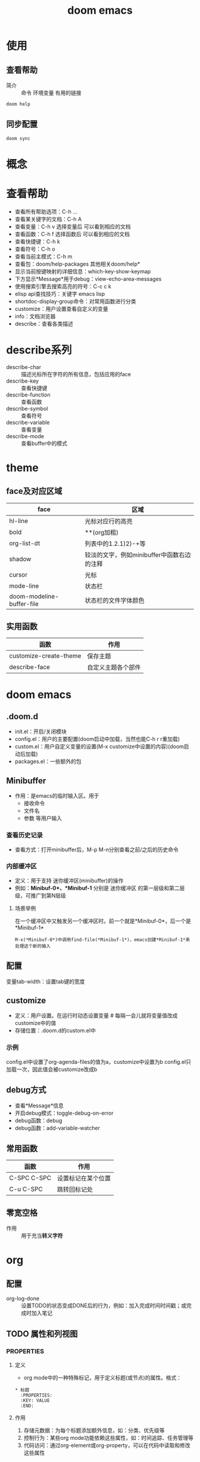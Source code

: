 :PROPERTIES:
:ID:       13d1007d-c805-482c-bf95-5e53ba86bf4c
:END:
#+title: doom emacs
#+LAST_MODIFIED: 2025-03-16 21:31:57
#+FILETAGS: emacs
#+EXPORT_FILE_NAME: ~/.org/export/DoomEmacs使用手册

* 使用
** 查看帮助
- 简介 :: 命令 环境变量 有用的链接
#+begin_src bash
doom help
#+end_src
** 同步配置
#+begin_src bash
doom sync
#+end_src

* 概念


* 查看帮助
- 查看所有帮助选项：C-h ...
- 查看某关键字的文档：C-h A
- 查看变量：C-h v 选择变量后 可以看到相应的文档
- 查看函数：C-h f 选择函数后 可以看到相应的文档
- 查看快捷键：C-h k
- 查看符号：C-h o
- 查看当前主模式：C-h m
- 查看包：doom/help-packages
  其他相关doom/help*
- 显示当前按键映射的详细信息：which-key-show-keymap
- 下方显示*Message*用于debug：view-echo-area-messages
- 使用搜索引擎去搜索高亮的符号：C-c c k
- elisp api查找技巧：关键字 emacs lisp
- shortdoc-display-group命令：对常用函数进行分类
- customize：用户设置查看自定义的变量
- info：文档浏览器
- describe：查看各类描述

* describe系列
- describe-char :: 描述光标所在字符的所有信息，包括应用的face
- describe-key :: 查看快捷键
- describe-function :: 查看函数
- describe-symbol :: 查看符号
- describe-variable :: 查看变量
- describe-mode :: 查看buffer中的模式

* theme
** face及对应区域
| face                      | 区域                                       |
|---------------------------+--------------------------------------------|
| hl-line                   | 光标对应行的高亮                           |
| bold                      | **(org加粗)                                |
| org-list-dt               | 列表中的1.2.1)2)-+等                       |
| shadow                    | 较淡的文字，例如minibuffer中函数右边的注释 |
| cursor                    | 光标                                       |
| mode-line                 | 状态栏                                     |
| doom-modeline-buffer-file | 状态栏的文件字体颜色                       |
** 实用函数
| 函数                   | 作用               |
|------------------------+--------------------|
| customize-create-theme | 保存主题           |
| describe-face          | 自定义主题各个部件 |

* doom emacs
** .doom.d
- init.el：开启/关闭模块
- config.el：用户的主要配置(doom启动中加载，当然也能C-h r r重加载)
- custom.el：用户自定义变量的设置(M-x customize中设置的内容)(doom启动后加载)
- packages.el：一些额外的包
** Minibuffer
- 作用：是emacs的临时输入区。用于
  + 接收命令
  + 文件名
  + 参数 等用户输入
*** 查看历史记录
- 查看方式：打开minibuffer后，M-p M-n分别查看之前/之后的历史命令
*** 内部缓冲区
- 定义：用于支持 迷你缓冲区(minibuffer)的操作
- 例如：*Minibuf-0*、*Minibuf-1*
  分别是 迷你缓冲区 的第一层级和第二层级，可推广到第N层级
**** 场景举例
在一个缓冲区中又触发另一个缓冲区时。前一个就是*Minibuf-0*，后一个是*Minibuf-1*
#+begin_example
M-x(*Minibuf-0*)中调用find-file(*Minibuf-1*)，emacs创建*Minibuf-1*来处理这个新的输入
#+end_example
** 配置
变量tab-width：设置tab键的宽度
** customize
- 定义：用户设置。在运行时动态设置变量 # 每隔一会儿就将变量值改成customize中的值
- 存储位置：.doom.d的custom.el中
*** 示例
config.el中设置了org-agenda-files的值为a，customize中设置为b
config.el只加载一次，因此值会被customize改成b
** debug方式
- 查看*Message*信息
- 开启debug模式：toggle-debug-on-error
- debug函数：debug
- debug函数：add-variable-watcher
** 常用函数
| 函数        | 作用               |
|-------------+--------------------|
| C-SPC C-SPC | 设置标记在某个位置 |
| C-u C-SPC   | 跳转回标记处       |
** 零宽空格
- 作用 :: 用于充当​*转义字符*

* org

** 配置
- org-log-done :: 设置TODO的状态变成DONE后的行为，例如：加入完成时间时间戳；或完成时加入笔记
** TODO 属性和列视图
*** :PROPERTIES:
**** 定义
  - org mode中的一种特殊标记，用于定义标题(或节点)的属性。格式：
  #+begin_example
  * 标题
    :PROPERTIES:
    :KEY: VALUE
    :END:
  #+end_example
**** 作用
  1. 存储元数据：为每个标题添加额外信息，如：分类、优先级等
  2. 控制行为：某些org mode功能依赖这些属性，如：时间追踪、任务管理等
  3. 代码访问：通过org-element或org-property，可以在代码中读取和修改这些属性
*** Column View
**** 作用
- 用表格形式显示标题及其属性值，方便查看和编辑
**** 常用函数
| 函数             | 作用                       |
|------------------+----------------------------|
| org-columns      | 在org文件中打开column view |
| org-columns-quit | 退出column view            |
**** 定义列格式
- 文件顶部使用下面代码
#+begin_example
 #+COLUMNS: [%列宽度][标题/属性] x n
 #列宽度为数字
#+end_example



* elisp
** S-表达式（符号表达式）
定义：代码和数据的基本表示形式
*** S-表达式的类型
| 类型            | 示例                     | 备注 |
|-----------------+--------------------------+------|
| 符号            | 'symbol, :keyword        | atom |
| 数字            | 42, 3.14                 | atom |
| 字符串          | "hello"                  | atom |
| 布尔值          | t, nil                   | atom |
| 字符            | ?a, ?\n                  | atom |
| 列表            | (1 2 3), (a (b c) d)     | 链表 |
| 向量            | [1 2 3], [1 [2 3] 4]     | 数组 |
| 点对(cons cell) | (1 . 2), (1 . (2 . nil)) |      |
| 哈希表          | (make-hash-table)        |      |
| 函数            | (lambda (x) (* x x))     |      |
**** 列表
- 特点：对列表求值时。默认第一个元素解释为操作符，其他元素被视为参数。
#+begin_src elisp :results output
(setq my-list '(1 2 3))
(print my-list)
(setq my-list (1 2 3)) #错误：(1 2 3)被当作表达式求值，1被当作操作符，2和3被当作操作数
#+end_src

#+RESULTS:
: (1 2 3)
**** 点对(cons cell)
- 作用：构造 对。cons表达式返回 两个元素组成的二元组。
- 构成：car + cdr
# cons cell可以理解成一个链表的节点。car和cdr是两个指针。car指向数据，cdr指向其他数据结构的引用
*** 顺序类型
:PROPERTIES:
:ID:       84fade6a-3489-41f4-b1c2-9c6597ff586d
:org-image-actual-width: 500
:END:
[[attachment:_20241205_191309screenshot.png]]
** t、nil和non-nil
- t：逻辑真。启动某功能
- nil：逻辑假，等价于空列表。禁用某功能 # 空列表：'()
- non-nil：任何非nil的值（如：t，数字，字符串）
** 引用：quote(')
- 作用：防止表达式被求值，原样返回。
- 使用场景：用于表达数据，而不是执行这段代码。
#+begin_src elisp :results output
(setq x (list 1 2 3 4 5)) #计算了(list 1 2 3 4 5)
(print x)
(setq x '(list 1 2 3 4 5)) #没有计算(list 1 2 3 4 5)
(print x)
(setq x '(1 2 3 4 5))
(print x)
#+end_src

#+RESULTS:
: (1 2 3 4 5)
: (list 1 2 3 4 5)
: (1 2 3 4 5)
** 符号
可以看成是C语言中的指针
*** 命名规则
构成：字母、数字、标点-+=*/
** 求值规则
*** 三种表达式
1. 自求值表达式
   - 结果是nn自己。如：数字、字符串、向量、特殊符号t和nil
2. 符号
   - 结果是符号的值
3. 列表表达式
   根据第一个元素分为
   1) 函数调用
      - 对列表中的其他元素求值，求值结果作为函数调用的真正参数
   2) 宏调用
      - 列表中的其他元素不立刻求值，而是根据宏定义展开
   3) 特殊表达式
** 变量
*** 种类
1. 全局变量
2. let绑定的局部变量
3. buffer-local变量
*** 变量名习惯
1. hook 一个在特定情况下调用的函数列表，比如关闭缓冲区时，进入某个模式时。
2. function 值为一个函数
3. functions 值为一个函数列表
4. flag 值为 nil 或 non-nil
5. predicate 值是一个作判断的函数，返回 nil 或 non-nil
6. program 或 -command 一个程序或 shell 命令名
7. form 一个表达式
8. forms 一个表达式列表。
9. map 一个按键映射（keymap）
** 函数
*** 参数列表的语法
#+begin_src elisp
(REQUIRED-VARS...
 [&optional OPTIONAL-VARS...]
 [&rest REST-VAR])
#+end_src
** 宏
*** 宏的工作原理
我们需要宏体必须返回一段代码，而不是执行这段代码，因此
(list 'message "%d %d" arg arg))是正确的
宏展开时执行，得到一个表示代码的列表(message "%d %d" arg arg)
**** 为什么不能是(message "%d %d" arg arg)
这样写的话就会在宏展开时，执行message函数，违背本意
*** 宏和函数的区别
- 宏是先展开后，再求参数的值
- 函数参数是求值后才传入这个函数
#+begin_src elisp
(defmacro foo (arg)
  (list 'message "%d %d" arg arg))
(defun bar (arg)
  (message "%d %d" arg arg))
(let ((i 1))
  (bar (cl-incf i)))                       ; => "2 2"
(let ((i 1))
  (foo (cl-incf i)))                       ; => "2 3"
#+end_src
** frame、window、buffer的关系
- 一个frame可以含有多个window
- 每个window显示一个buffer内容
- 一个buffer可以在多个window中显示
** autoloaded
是一个用于延迟加载功能的机制。
** hook
类似于事件机制，当某个事件(如：打开文件、切换模式等)发生时，与之相关的hook就会触发
- 定义：hook是一个变量，值为函数列表；hook被触发时，这些函数会依次执行

* package
** 延迟加载
- 包存在延迟加载的特性，因此与包关联的符号、函数、变量都需要在加载完包后才会在C-h...显示
** eglot
- 是一个轻量级的LSP客户端，会自动检测 语言服务器 并尝试启动
- 用于与LSP（语言服务器）通信
- 提供 代码补全、语法检查、跳转到定义、文档提示 等功能
# 可以与emacs内部API（xref、eldoc等）无缝结合
*** eglot与lsp-mode
emacs中的lsp-mode也是LSP客户端
| 特性     | eglot              | lsp-mode               |
|----------+--------------------+------------------------|
| 复杂度   | 简单轻量           | 功能全面，配置选项丰富 |
| 默认支持 | emacs 29+ 原生支持 | 需单独安装             |
| 性能     | 资源消耗较低       | 功能多，有时资源消耗高 |
** corfu
- 是一个轻量级的补全插件
- 不生成补全选项，而是从其他来源（如：dabbrev、文件路径、文件名等）获取补全数据
*** corfu与company
| 特性   | corfu                   | company                  |
|--------+-------------------------+--------------------------|
| 复杂度 | 简单轻量                | 较重，需要依赖额外的后端 |
| 性能   | 更快                    | 功能全面，但可能稍慢     |
| 易用性 | 开箱即用                | 功能强大，配置较复杂     |
| 兼容性 | 基于completion-at-point | 需要特定的后端支持       |
** dabbrev
- emacs的内置功能，用于动态补全
*** 基于字符串匹配
通过扫描当前缓冲区（或其他缓冲区）的文本内容，找到与用户输入部分匹配的单词或短语，以此提供补全候选项
*** 适用场景
适合在 不需要LSP 的场景下快速补全常见单词和短语
** [[id:b5aad42c-2616-4f11-a2de-b3a0bebb82b0][lsp-mode]]
** tree-sitter
*** treesit和tree-sitter
- 前者是emacs内置（对tree-sitter封装）
- 后者是第三方包
** dired
- 作用：文件管理系统
** winner
- 作用：窗口恢复
** whitespace
- 作用：显示空白字符
  # \t\v空格等等
** yasnippet
- 作用：自定义模板。快速插入与预定义的代码或文本结构
*** 配置
| yas-snippet-dirs    | 设置yasnippet默认存储路径 |
*** 常用函数
| 函数                | 作用               |
|---------------------+--------------------|
| yas-describe-tables | 查看当前可用的模板 |
| yas-reload-all      | 重新加载模板配置   |
| yas-new-snippet     | 创建新的模板       |
** avy
- 简介：跳转插件
** eshell
- 简介：命令行工具
- 作用：可以控制整个emacs环境，可以运行emacs lisp
** transpose-frame
- 作用：改变frame位置(如：将上下buffer变为左右)
*** 常用函数
| 函数                       | 作用             |
|----------------------------+------------------|
| transpose-frame            | 交换x方向和y方向 |
| flip-frame                 | 垂直翻转         |
| flop-frame                 | 水平翻转         |
| rotate-frame               | 旋转180度        |
| rotate-frame-clockwise     | 顺时针旋转90度   |
| rotate-frame-anticlockwise | 逆时针旋转90度   |
*** 示意图
- transpose-frame：交换x方向和y方向
        +------------+------------+      +----------------+--------+
        |            |     B      |      |        A       |        |
        |     A      +------------+      |                |        |
        |            |     C      |  =>  +--------+-------+   D    |
        +------------+------------+      |   B    |   C   |        |
        |            D            |      |        |       |        |
        +-------------------------+      +--------+-------+--------+
- flip-frame：垂直翻转
        +------------+------------+      +------------+------------+
        |            |     B      |      |            D            |
        |     A      +------------+      +------------+------------+
        |            |     C      |  =>  |            |     C      |
        +------------+------------+      |     A      +------------+
        |            D            |      |            |     B      |
        +-------------------------+      +------------+------------+
- flop-frame：水平翻转
        +------------+------------+      +------------+------------+
        |            |     B      |      |     B      |            |
        |     A      +------------+      +------------+     A      |
        |            |     C      |  =>  |     C      |            |
        +------------+------------+      +------------+------------+
        |            D            |      |            D            |
        +-------------------------+      +-------------------------+
- rotate-frame：旋转180度
        +------------+------------+      +-------------------------+
        |            |     B      |      |            D            |
        |     A      +------------+      +------------+------------+
        |            |     C      |  =>  |     C      |            |
        +------------+------------+      +------------+     A      |
        |            D            |      |     B      |            |
        +-------------------------+      +------------+------------+
- rotate-frame-clockwise：顺时针旋转90度
        +------------+------------+      +-------+-----------------+
        |            |     B      |      |       |        A        |
        |     A      +------------+      |       |                 |
        |            |     C      |  =>  |   D   +--------+--------+
        +------------+------------+      |       |   B    |   C    |
        |            D            |      |       |        |        |
        +-------------------------+      +-------+--------+--------+
- rotate-frame-anticlockwise：逆时针旋转90度
        +------------+------------+      +--------+--------+-------+
        |            |     B      |      |   B    |   C    |       |
        |     A      +------------+      |        |        |       |
        |            |     C      |  =>  +--------+--------+   D   |
        +------------+------------+      |        A        |       |
        |            D            |      |                 |       |
        +-------------------------+      +-----------------+-------+
** word-wrap
*** 常用函数
| 函数            | 作用                         |
|-----------------+------------------------------|
| +word-wrap-mode | 超出buffer区域的内容自动换行 |
** consult
- 作用 :: 增强搜索功能
*** [[https://github.com/minad/consult#asynchronous-search][过滤方法]]
- 在minibuffer中传参数
  #+begin_src bash
   #org -- -g someday.org# //搜索org关键字，过滤出文件名为someday.org的部分
  #+end_src


*** 常用函数
- +default/search-XXX :: 默认的搜索函数，底层应该是用consult写的
| 函数                          | 作用             |
|-------------------------------+------------------|
| +default/search-project       | 搜索默认项目目录 |
| +default/search-other-project | 搜索其他项目目录 |
** embark
- 作用 :: 类似于鼠标右键
** vertico
- 作用 :: minibuffer增强：显示一个垂直列表
** orderless
- 作用 :: 模糊搜索
** marginalia
- 作用 :: 将变量注释/函数注释/文件信息/buffer信息 直接显示在minibuffer中
** [[https://jixiuf.github.io/blog/artist-mode.html/][artist-mode]]
